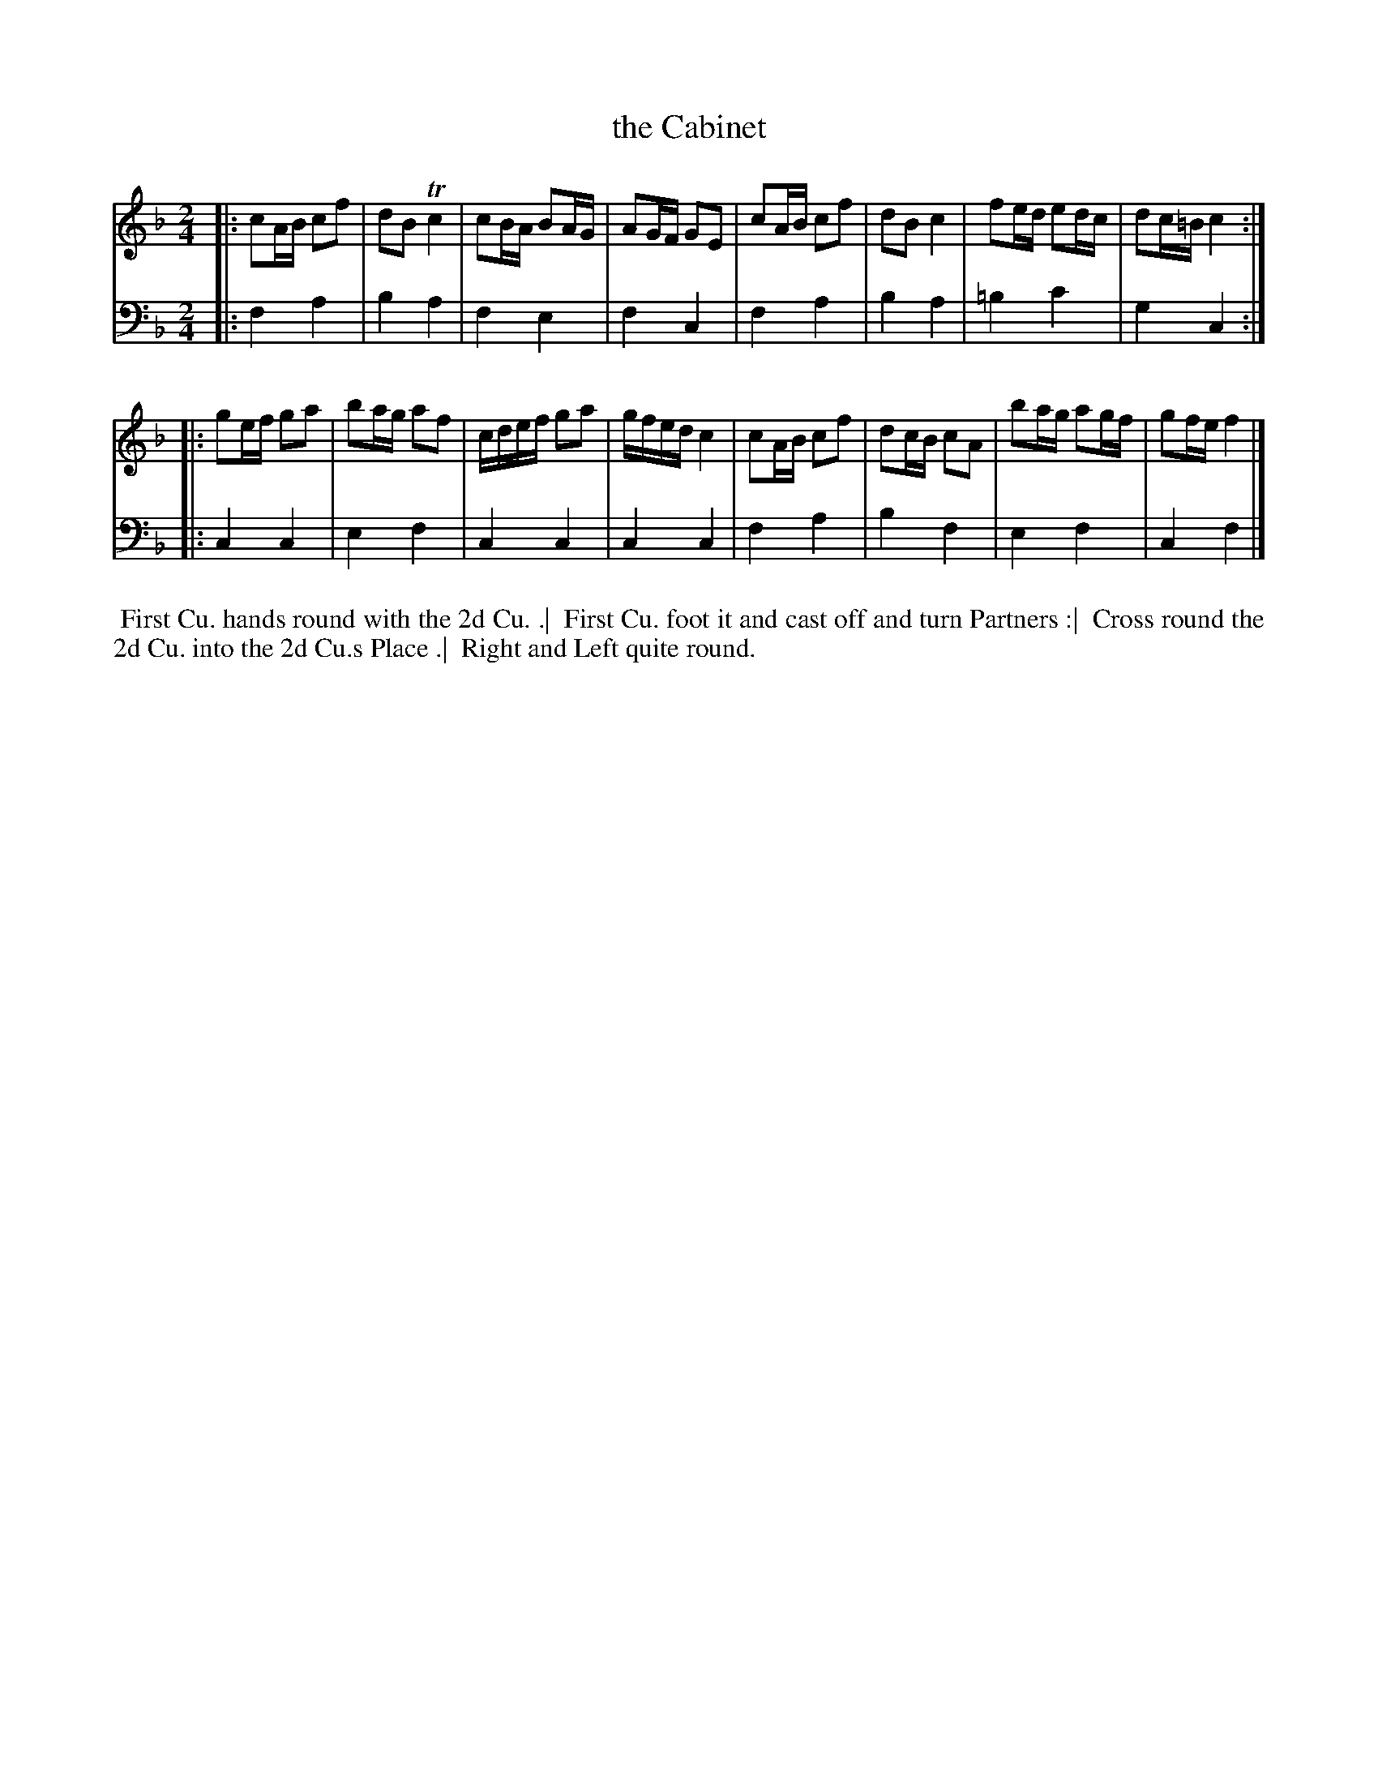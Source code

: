 X: 1
T: the Cabinet
N: Pub: J. Walsh, London, 1748
S: 2: CCD2  http://petrucci.mus.auth.gr/imglnks/usimg/6/61/IMSLP173105-PMLP149069-caledoniancountr00ingl.pdf p.91 #351
S: 4: ACMV  http://archive.org/details/acompositemusicv01rugg p.4:91 #351
Z: 2012 John Chambers <jc:trillian.mit.edu>
N: The 2nd part has a begin-repeat but no end-repeat.
M: 2/4
L: 1/16
K: F
% - - - - - - - - - - - - - - - - - - - - - - - - -
V: 1
|:\
c2AB c2f2 | d2B2  Tc4 | c2BA B2AG | A2GF G2E2 |\
c2AB c2f2 | d2B2   c4 | f2ed e2dc | d2c=B c4 :|
|:\
g2ef g2a2 | b2ag a2f2 | cdef g2a2 | gfed c4 |\
c2AB c2f2 | d2cB c2A2 | b2ag a2gf | g2fe f4 |]
% - - - - - - - - - - - - - - - - - - - - - - - - -
V: 2 clef=bass middle=d
|: f4a4 | b4a4 | f4e4 | f4c4 | f4a4 | b4a4 | =b4c'4 | g4c4 :|
|: c4c4 | e4f4 | c4c4 | c4c4 | f4a4 | b4f4 |  e4f4  | c4f4 |]
% - - - - - - - - Dance description - - - - - - - -
%%begintext align
%% First Cu. hands round with the 2d Cu. .|
%% First Cu. foot it and cast off and turn Partners :|
%% Cross round the 2d Cu. into the 2d Cu.s Place .|
%% Right and Left quite round.
%%endtext
